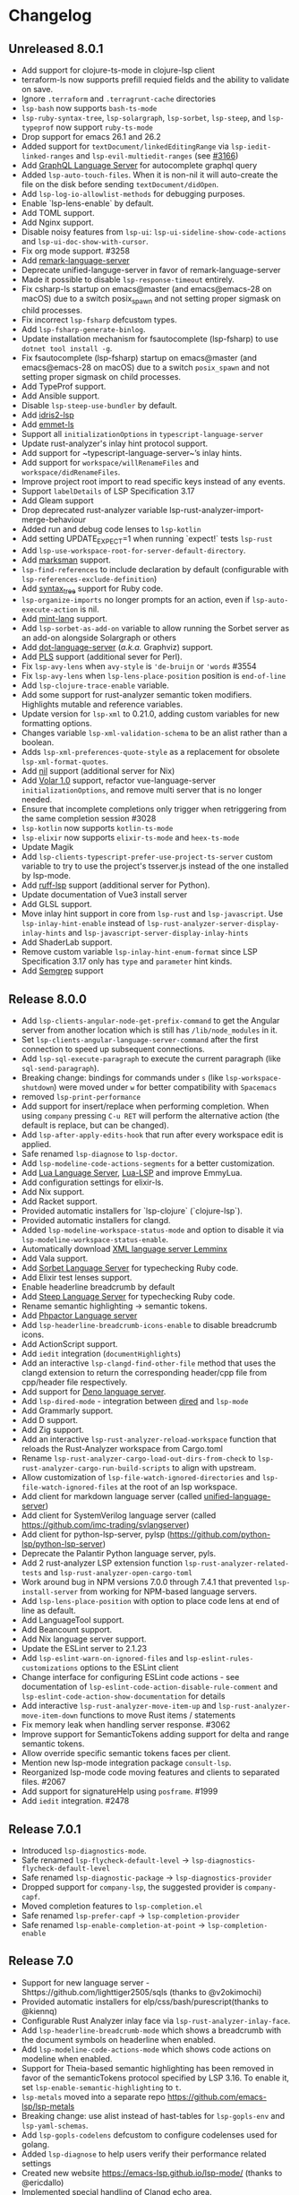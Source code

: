 * Changelog
** Unreleased 8.0.1
  * Add support for clojure-ts-mode in clojure-lsp client
  * terraform-ls now supports prefill requied fields and the ability to validate on save.
  * Ignore =.terraform= and =.terragrunt-cache= directories
  * ~lsp-bash~ now supports ~bash-ts-mode~
  * ~lsp-ruby-syntax-tree~, ~lsp-solargraph~, ~lsp-sorbet~, ~lsp-steep~, and ~lsp-typeprof~ now support ~ruby-ts-mode~
  * Drop support for emacs 26.1 and 26.2
  * Added support for ~textDocument/linkedEditingRange~ via
    ~lsp-iedit-linked-ranges~ and ~lsp-evil-multiedit-ranges~ (see [[https://github.com/emacs-lsp/lsp-mode/pull/3166][#3166]])
  * Add [[https://github.com/graphql/graphiql/tree/main/packages/graphql-language-service-cli#readme][GraphQL Language Server]] for autocomplete graphql query
  * Added ~lsp-auto-touch-files~. When it is non-nil it will auto-create the
    file on the disk before sending ~textDocument/didOpen~.
  * Add ~lsp-log-io-allowlist-methods~ for debugging purposes.
  * Enable `lsp-lens-enable` by default.
  * Add TOML support.
  * Add Nginx support.
  * Disable noisy features from ~lsp-ui~: ~lsp-ui-sideline-show-code-actions~ and ~lsp-ui-doc-show-with-cursor~.
  * Fix org mode support. #3258
  * Add [[https://github.com/remarkjs/remark-language-server][remark-language-server]]
  * Deprecate unified-languge-server in favor of remark-language-server
  * Made it possible to disable ~lsp-response-timeout~ entirely.
  * Fix csharp-ls startup on emacs@master (and emacs@emacs-28 on macOS) due to a switch posix_spawn and not setting proper sigmask on child processes.
  * Fix incorrect ~lsp-fsharp~ defcustom types.
  * Add ~lsp-fsharp-generate-binlog~.
  * Update installation mechanism for fsautocomplete (lsp-fsharp) to use ~dotnet tool install -g~.
  * Fix fsautocomplete (lsp-fsharp) startup on emacs@master (and emacs@emacs-28 on macOS) due to
    a switch ~posix_spawn~ and not setting proper sigmask on child processes.
  * Add TypeProf support.
  * Add Ansible support.
  * Disable ~lsp-steep-use-bundler~ by default.
  * Add [[https://github.com/idris-community/idris2-lsp][idris2-lsp]]
  * Add [[https://github.com/aca/emmet-ls][emmet-ls]]
  * Support all ~initializationOptions~ in ~typescript-language-server~
  * Update rust-analyzer's inlay hint protocol support.
  * Add support for ~typescript-language-server~’s inlay hints.
  * Add support for ~workspace/willRenameFiles~ and ~workspace/didRenameFiles~.
  * Improve project root import to read specific keys instead of any events.
  * Support ~labelDetails~ of LSP Specification 3.17
  * Add Gleam support
  * Drop deprecated rust-analyzer variable lsp-rust-analyzer-import-merge-behaviour
  * Added run and debug code lenses to ~lsp-kotlin~
  * Add setting UPDATE_EXPECT=1 when running `expect!` tests ~lsp-rust~
  * Add ~lsp-use-workspace-root-for-server-default-directory~.
  * Add [[https://github.com/artempyanykh/marksman][marksman]] support.
  * ~lsp-find-references~ to include declaration by default (configurable with ~lsp-references-exclude-definition~)
  * Add [[https://github.com/ruby-syntax-tree/syntax_tree][syntax_tree]] support for Ruby code.
  * ~lsp-organize-imports~ no longer prompts for an action, even if ~lsp-auto-execute-action~ is nil.
  * Add [[https://github.com/mint-lang/mint][mint-lang]] support.
  * Add ~lsp-sorbet-as-add-on~ variable to allow running the Sorbet server as an add-on alongside Solargraph or others
  * Add [[https://github.com/nikeee/dot-language-server][dot-language-server]] (/a.k.a./ Graphviz) support.
  * Add [[https://github.com/FractalBoy/perl-language-server][PLS]] support (additional sever for Perl).
  * Fix ~lsp-avy-lens~ when ~avy-style~ is ~'de-bruijn~ or ~'words~ #3554
  * Fix ~lsp-avy-lens~ when ~lsp-lens-place-position~ position is ~end-of-line~
  * Add ~lsp-clojure-trace-enable~ variable.
  * Add some support for rust-analyzer semantic token modifiers.  Highlights mutable and reference variables.
  * Update version for ~lsp-xml~ to 0.21.0, adding custom variables
    for new formatting options.
  * Changes variable ~lsp-xml-validation-schema~ to be an alist rather
    than a boolean.
  * Adds ~lsp-xml-preferences-quote-style~ as a replacement for
    obsolete ~lsp-xml-format-quotes~.
  * Add [[https://github.com/oxalica/nil][nil]] support (additional server for Nix)
  * Add [[https://github.com/johnsoncodehk/volar/pull/1916][Volar 1.0]] support, refactor vue-language-server ~initializationOptions~, and remove multi server that is no longer needed.
  * Ensure that incomplete completions only trigger when retriggering from the same completion session #3028
  * ~lsp-kotlin~ now supports ~kotlin-ts-mode~
  * ~lsp-elixir~ now supports ~elixir-ts-mode~ and ~heex-ts-mode~
  * Update Magik
  * Add ~lsp-clients-typescript-prefer-use-project-ts-server~ custom
    variable to try to use the project's tsserver.js instead of the
    one installed by lsp-mode.
  * Add [[https://github.com/charliermarsh/ruff-lsp][ruff-lsp]] support (additional server for Python).
  * Update documentation of Vue3 install server
  * Add GLSL support.
  * Move inlay hint support in core from ~lsp-rust~ and ~lsp-javascript~. Use
    ~lsp-inlay-hint-enable~ instead of ~lsp-rust-analyzer-server-display-inlay-hints~ and
    ~lsp-javascript-server-display-inlay-hints~
  * Add ShaderLab support.
  * Remove custom variable ~lsp-inlay-hint-enum-format~ since LSP Specification 3.17 only has ~type~ and
    ~parameter~ hint kinds.
  * Add [[https://semgrep.dev][Semgrep]] support
** Release 8.0.0
  * Add ~lsp-clients-angular-node-get-prefix-command~ to get the Angular server from another location which is still has ~/lib/node_modules~ in it.
  * Set ~lsp-clients-angular-language-server-command~ after the first connection to speed up subsequent connections.
  * Add ~lsp-sql-execute-paragraph~ to execute the current paragraph (like ~sql-send-paragraph~).
  * Breaking change: bindings for commands under ~s~ (like ~lsp-workspace-shutdown~) were moved under ~w~ for better compatibility with =Spacemacs=
  * removed ~lsp-print-performance~
  * Add support for insert/replace when performing completion. When using
    ~company~ pressing ~C-u RET~ will perform the alternative action (the
    default is replace, but can be changed).
  * Add ~lsp-after-apply-edits-hook~ that run after every workspace edit is applied.
  * Safe renamed ~lsp-diagnose~ to ~lsp-doctor~.
  * Add ~lsp-modeline-code-actions-segments~ for a better customization.
  * Add [[https://github.com/sumneko/lua-language-server][Lua Language Server]], [[https://github.com/Alloyed/lua-lsp][Lua-LSP]] and improve EmmyLua.
  * Add configuration settings for elixir-ls.
  * Add Nix support.
  * Add Racket support.
  * Provided automatic installers for `lsp-clojure` (`clojure-lsp`).
  * Provided automatic installers for clangd.
  * Added ~lsp-modeline-workspace-status-mode~ and option to disable it via ~lsp-modeline-workspace-status-enable~.
  * Automatically download [[https://github.com/eclipse/lemminx][XML language server Lemminx]]
  * Add Vala support.
  * Add [[https://github.com/sorbet/sorbet][Sorbet Language Server]] for typechecking Ruby code.
  * Add Elixir test lenses support.
  * Enable headerline breadcrumb by default
  * Add [[https://github.com/soutaro/steep][Steep Language Server]] for typechecking Ruby code.
  * Rename semantic highlighting -> semantic tokens.
  * Add [[https://github.com/phpactor/phpactor][Phpactor Language server]]
  * Add ~lsp-headerline-breadcrumb-icons-enable~ to disable breadcrumb icons.
  * Add ActionScript support.
  * Add ~iedit~ integration (=documentHighlights=)
  * Add an interactive =lsp-clangd-find-other-file= method that uses the clangd extension to return the corresponding header/cpp file from cpp/header file respectively.
  * Add support for [[https://deno.land/][Deno language server]].
  * Add ~lsp-dired-mode~ - integration between [[https://www.gnu.org/software/emacs/manual/html_node/emacs/Dired.html][dired]] and ~lsp-mode~
  * Add Grammarly support.
  * Add D support.
  * Add Zig support.
  * Add an interactive ~lsp-rust-analyzer-reload-workspace~ function that reloads the Rust-Analyzer workspace from Cargo.toml
  * Rename ~lsp-rust-analyzer-cargo-load-out-dirs-from-check~ to ~lsp-rust-analyzer-cargo-run-build-scripts~ to align with upstream.
  * Allow customization of ~lsp-file-watch-ignored-directories~ and ~lsp-file-watch-ignored-files~ at the root of an lsp workspace.
  * Add client for markdown language server (called [[https://github.com/unifiedjs/unified-language-server][unified-language-server]])
  * Add client for SystemVerilog language server (called [[https://github.com/imc-trading/svlangserver]])
  * Add client for python-lsp-server, pylsp (https://github.com/python-lsp/python-lsp-server)
  * Deprecate the Palantir Python language server, pyls.
  * Add 2 rust-analyzer LSP extension function ~lsp-rust-analyzer-related-tests~ and
    ~lsp-rust-analyzer-open-cargo-toml~
  * Work around bug in NPM versions 7.0.0 through 7.4.1 that prevented ~lsp-install-server~ from working for NPM-based language servers.
  * Add ~lsp-lens-place-position~ with option to place code lens at end of line as default.
  * Add LanguageTool support.
  * Add Beancount support.
  * Add Nix language server support.
  * Update the ESLint server to 2.1.23
  * Add ~lsp-eslint-warn-on-ignored-files~ and ~lsp-eslint-rules-customizations~
    options to the ESLint client
  * Change interface for configuring ESLint code actions - see documentation of
    ~lsp-eslint-code-action-disable-rule-comment~ and
    ~lsp-eslint-code-action-show-documentation~ for details
  * Add interactive ~lsp-rust-analyzer-move-item-up~ and ~lsp-rust-analyzer-move-item-down~ functions to move Rust items / statements
  * Fix memory leak when handling server response. #3062
  * Improve support for SemanticTokens adding support for delta and range semantic tokens.
  * Allow override specific semantic tokens faces per client.
  * Mention new lsp-mode integration package ~consult-lsp~.
  * Reorganized lsp-mode code moving features and clients to separated files. #2067
  * Add support for signatureHelp using ~posframe~. #1999
  * Add ~iedit~ integration. #2478

** Release 7.0.1
  * Introduced ~lsp-diagnostics-mode~.
  * Safe renamed ~lsp-flycheck-default-level~ -> ~lsp-diagnostics-flycheck-default-level~
  * Safe renamed ~lsp-diagnostic-package~ -> ~lsp-diagnostics-provider~
  * Dropped support for ~company-lsp~, the suggested provider is ~company-capf~.
  * Moved completion features to ~lsp-completion.el~
  * Safe renamed ~lsp-prefer-capf~ -> ~lsp-completion-provider~
  * Safe renamed ~lsp-enable-completion-at-point~ -> ~lsp-completion-enable~
** Release 7.0
  * Support for new language server - Shttps://github.com/lighttiger2505/sqls (thanks to @v2okimochi)
  * Provided automatic installers for elp/css/bash/purescript(thanks to @kiennq)
  * Configurable Rust Analyzer inlay face via ~lsp-rust-analyzer-inlay-face~.
  * Add ~lsp-headerline-breadcrumb-mode~ which shows a breadcrumb with the document symbols on headerline when enabled.
  * Add ~lsp-modeline-code-actions-mode~ which shows code actions on modeline when enabled.
  * Support for Theia-based semantic highlighting has been removed in favor of the semanticTokens protocol specified by LSP 3.16. To enable it, set ~lsp-enable-semantic-highlighting~ to ~t~.
  * ~lsp-metals~ moved into a separate repo https://github.com/emacs-lsp/lsp-metals
  * Breaking change: use alist instead of hast-tables for =lsp-gopls-env= and =lsp-yaml-schemas=.
  * Add =lsp-gopls-codelens= defcustom to configure codelenses used for golang.
  * Added =lsp-diagnose= to help users verify their performance related settings
  * Created new website https://emacs-lsp.github.io/lsp-mode/ (thanks to @ericdallo)
  * Implemented special handling of Clangd echo area.
  * Added setting to disable additional text edits (=lsp-completion-enable-additional-text-edit=).
  * Added setting to disable text detail (=lsplsp-completion-show-detail=).
  * Add serenata language server support (thanks to @Sasanidas)
  * Various capf improments - better handling of partial results, support for try-completions, improved responsibility, optimized filtering/sorting, etc.
  * Remove Elixir JakeBecker support (no longer supported)
  * Support semantic tokens protocol (thanks to @sebastiansturm)
  * Improved flycheck integration for better performance.
  * Implemented client side bindings for the protocol.
  * =Fixup= Ignore timeouts from =willSaveWaitUntil=
  * Implemented org-mode support (see https://github.com/emacs-lsp/lsp-mode/blob/master/docs/page/lsp-org.md)
  * Removed support for Theia semantic highlighting protocol
  * Performed several fixes to make sure lsp-mode is working fine with Emacs 28 native compilation.
  * Add modeline code actions support (thanks to @ericdallo). Enabled by
    default, use =lsp-modeline-code-actions-enable= to disable it.
  * Migrated to github actions from travis.
  * Add breadcrumb on headerline (thanks to @ericdallo). Disabled by default,
    can be enabled via =lsp-headerline-breadcrumb-enable=
  * Migrated lsp-mode to use plists(thanks to @yyoncho, @kiennq and @ericdallo).
  * lsp-diagnostics-modeline: perf improvement (thanks to @kiennq)
** Release 6.3
  * Implemented ~company-capf~ integration. ~company-lsp~ is no longer supported.
  * Dropped support for dart language server in favour of dart SDK(breaking)
  * Added verilog support for LSP using hdl-checker
  * Implemented call hierarchy support (available in ~lsp-treemacs~)
  * Implemented support for ESLint language server.
  * ocmalmerlin-lsp moved to ocaml-lsp-server(breaking)
  * Added New VHDL language server https://github.com/kraigher/rust_hdl#configuration
  * Add Nim language server integration
  * Implement automatic downloading facilities and implemented auto-download for ~typescript-language-server~, ~javascript-typescript-stdio~ and ~json-language-server~.
  * Implement metals decoration protocol
  * Send metals/didFocusTextDocument notification on buffer change
  * Add default keybindings and ~which-key~ integration
  * Add support for Dhall language server
  * Implemented debug adapter protocol support for metals
  * Add CMake language server integration
  * Add rust-analyzer runnables support
  * Implemented rust-analyzer inlay hints
  * Support pyenv for pyls
  * Add clang-tidy specific Flycheck error explainer for the lsp checker
  * Improve lsp-mode completion performance by suppressing non completion related features when completion is active.
  * lsp-json: Enable formatter provider
  * Accommodate the new :end-column and :end-column from flycheck
  * Implement status bar for diagnostics ~lsp-diagnostics-modeline-mode~
  * Auto install of the ~html-language-server~
  * Flycheck support for diagnostic tags (3.15 spec).
  * Adding support for GDScript language server
  * used view mode for metals doctor buffer
  * add texlab as tex LSP server
  * Started new set of integration tests without using ecukes
  * Support "only" param when requesting code actions
  * Add Perl-LanguageServer support
  * add support robot-framework language server.
  * Implement deferred semantic highlighting
  * Change default transport for erlang_ls to stdio
  * dart language server moved into separate repo https://github.com/emacs-lsp/lsp-dart
  * Activate flow language server if there is flow tag in file or .flowconfig in project
  * Add purescript-language-server (#1596)
  * Process the $/progress messages from LSP 3.15
  * Display the first line of MarkupContent in eldoc (#1607)
  * Perform willSaveWaitUntil synchronously and with shorter timeout
  * Display images when rendering markdown(useful for latex language servers).
  * Increase ~lsp-idle-delay~ to 0.5
  * Support bash language server glob pattern option (#1594)
  * Use pagebreaks for ~lsp-describe-thing-at-point~
  * lsp-mode: Eliminate quadratic-time index-building for imenu. (#1616)
** Release 6.2
  * Support dynamic rename registration
  * Add basic support for style semantic highlighting
  * Added Haxe language server integration
  * Add C#-support via Roslyn.
  * Add emmy lua support
  * Enable plugins in typescript language server.
  * 1079 Provide support for Ada Language server
  * Implement right click support in =lsp-mode= buffers.
  * Added built-in support for =Rust Analyzer=.
  * Added support for HDL Checker server to lsp-vhdl
  * Added support for Terraform language server.
  * Added support for R language server (#1182)
  * Added support for passing environment variables to language servers (#1184)
  * Speedup lsp-mode's JSONRPC processing (~2 times)
  * Add cancel-token to lsp-request-async
  * Implement unified way to handle recurring lsp features
  * Added support for powershell language server.
  * Implemented inlay hints for =Rust Analyzer= (thanks to =brotzeit=).
  * Implemented automatic installation for C# language server.
  * Reimplemented =textDocument/signatureHelp= - now the signature is displayed in =lv= buffer.
  * Cancel sync requests when presssing =C-g= during the request.
  * Use =c-basic-offset= when in =cc-mode=.
  * Add support for Crystal via scry (#1218).
  * Implement =textDocument/documentColor= support.
** Release 6.1
*** Support for new languages/language servers:
   * [[https://github.com/fwcd/KotlinLanguageServer][Kotlin Language Server]] (Thanks to Jon Carr)
   * [[https://github.com/golang/go/wiki/gopls][gopls]] Language Server for Go
   * [[https://github.com/angelozerr/lsp4xml][XML Language Server (lsp4xml)]]
   * Hack (using [[https://docs.hhvm.com/hhvm/][HHVM]])
   * [[http://intelephense.net/][Intelephense]] for PHP
   * [[https://github.com/snoe/clojure-lsp][clojure-lsp]] for Clojure/ClojureScipt (Thanks to Dario Benedek Fazekas)
   * [[https://github.com/elm-tooling/elm-language-server][elmLS]] for Elm (Thanks to Daniel-V)
   * [[https://github.com/fsharp/FsAutoComplete][FsAutoComplete]] for F# (Thanks to Reed Mullanix)
   * Added =Erlang= support via [[https://github.com/erlang-ls/erlang_ls][erlang_ls]]
   * Added =Dockerfile= support via [[https://github.com/rcjsuen/dockerfile-language-server-nodejs][dockerfile-language-server-nodejs]]
*** New logging options
   - =lsp-mode= now logs to buffer =*lsp-log*=, instead of =*Messages*=. This
     can be controlled with the variable =lsp-log-max= (Thanks to Thomas Fini Hansen).
   - If =lsp-print-performance= is non-nil, =lsp-mode= will log a corresponding
     performance trace to =*lsp-log*= for every message to and from the server.
   - The variable =lsp-print-io=, when non-nil will cause =lsp-mode= to log
     all messages to and from the server to a unique =*lsp-io*= buffer for every
     project root. These logs can be saved to a file and viewed using the
     [[https://microsoft.github.io/language-server-protocol/inspector/][LSP Inspector]].

*** LSP Methods
   - Add support for [[https://microsoft.github.io/language-server-protocol/specification#textDocument_prepareRename][textDocument/prepareRename]]. If supported by the language
     server, all renaming operations will be tested for validity.
   - Add support for [[https://microsoft.github.io/language-server-protocol/specification#workspace_didChangeWatchedFiles][file watches]].
   - Add support for [[https://microsoft.github.io/language-server-protocol/specification#textDocument_codeAction][CodeAction literals]].
   - Add API level support for [[https://microsoft.github.io/language-server-protocol/specification#textDocument_foldingRange][folding ranges]]. Folding support for [[https://github.com/gregsexton/origami.el][origami.el]]
     support is implemented by package [[https://github.com/emacs-lsp/lsp-origami][lsp-origami]].
   - Support [[https://microsoft.github.io/language-server-protocol/specification#textDocument_documentLink][document links]]. This can be controlled using the variable
     =lsp-enable-links=.
   - Support resource operations (edits sent from the language server can now
     create/modify/remove files and directories).
   - Add support for [[https://microsoft.github.io/language-server-protocol/specification#workspace_configuration][workspace/configuration]].
   - Add new function =lsp-disconnect=.
   - Added =lsp-find-definition-mouse= and bound to =C-<down-mouse-1>=
   - Added =lsp-extend-selection= as a frontend of new LSP method =textDocument/extendSelection=

*** Other changes
  - Add project logo (thanks to Jon Carr).
  - Created an integration test suite for =lsp-mode= (See directory =features=).
  - If available, using the native JSON API introduced in Emacs 27.1.
  - Tramp implementation now uses TRAMP process instead of TCP sockets (Thanks to
    Karsten Patzwaldt).
  - LSP autoconfiguration adds =company-lsp= to the list of company backends
    instead of overriding it.
  - Add =lsp-mode-map=.
  - Add menu bar entries for =lsp-mode=.
  - Perform _before save_ operations ([[https://microsoft.github.io/language-server-protocol/specification#textDocument_willSaveWaitUntil][textDocument/willSaveWaitUntil]]) asynchronously.
  - =imenu= support is now handled asynchronously (Thanks to Dario Gjorgjevski).
  - Added option =:none= for =lsp-prefer-flymake=, which disabled both Flymake and
    Flycheck support.
  - Changed =flymake= to report the errors immediately after they arrive instead
    of waiting =flymake= to call =lsp-mode=.
  - Add debounce when server does not support incremental updates.
  - Add hook =lsp-after-uninitialized-hook=, which stores the list of functions
    called after a language server has been uninitialized.
  - Add variable =lsp-symbol-highlighting-skip-current=, which lets the user skip
    the current symbol when a given symbol is being highlighted.
  - Add variable =lsp-enabled-clients=, which lets users set which defined clients
    are allowed to be used.
  - Support multiple signatures while displaying eldoc text. Add variable
    =lsp-signature-render-all=, which when non-nil forces =lsp-mode= to only show
    the current active signature.
  - Expose configuration settings for various language servers.
  - Language servers can now be disabled with the variable =lsp-disabled-clients=.
  - Improved applying changes speed.
  - Fixed =xref= support for emacs 27+
  - Implemented automatic installation for F# language server.
  - Added Emacs 26.x to CI
  - Fixed handling of stderr when running over =TRAMP=.
  - Implemented support for running the language server in =Docker= container over local files.
** Release 6.0
  - ~lsp-mode~ now have single entry point ~lsp~ for all language and based on the major mode starts the corresponding language servers.
  - Added ~flymake~ integration.
  - ~lsp~ automatically enables and configures ~company-lsp~, ~lsp-ui~, ~yasnippet~, or ~flymake~ if they are present so no additional configuration is needed except installing the packages. That behavior could be disabled by setting ~lsp-auto-configure~ to ~nil~.
  - ~lsp-mode~ ships with several predefined servers located in ~lsp-clients.el~ which does not require additional package. For the more complex Language Servers like ~Eclipse JDT~, ~ccls~, ~cquery~ and ~haskell~ we still require separate package due to relatively high code base.
  - ~lsp-mode~ handles automatically server failures by asking the user whether he/she wants to restart the server.
  - introduced new command ~lsp-describe-session~ which replaces the existing one ~lsp-capabilities~. The command lists the folders that are part of the workspace and the servers that are associated with the corresponding folder.
  - ~lsp-mode~ displays information about the running server and it's status in the modeline.
  - ~lsp-define-stdio-client~ and ~lsp-define-tcp-client~ are replaced with ~lsp-register-client~
  - ~lsp~ rely on ~projectile~ or ~project.el~ now only for suggesting project root. Once you open new file in a project and start ~lsp~ it will provide several options(import project, blacklist project, select other directory root). Once you select a root it will be persisted and used for the next sessions.
  - support for multiple language servers per single file and workspace.
  - changed ~lsp-mode~ settings to more sensible defaults.
  - Removed all synchronous calls from the server startup.
  - Improved multi-folder support.
  - added backends for: Bash, C++, CSS, Dart, Elixir, Fortran, Go, Groovy, HTML, Javascript/Typescript, Javascript/Typescript, Ocaml, PHP, Python, Ruby, Rust, Vue, Flow
